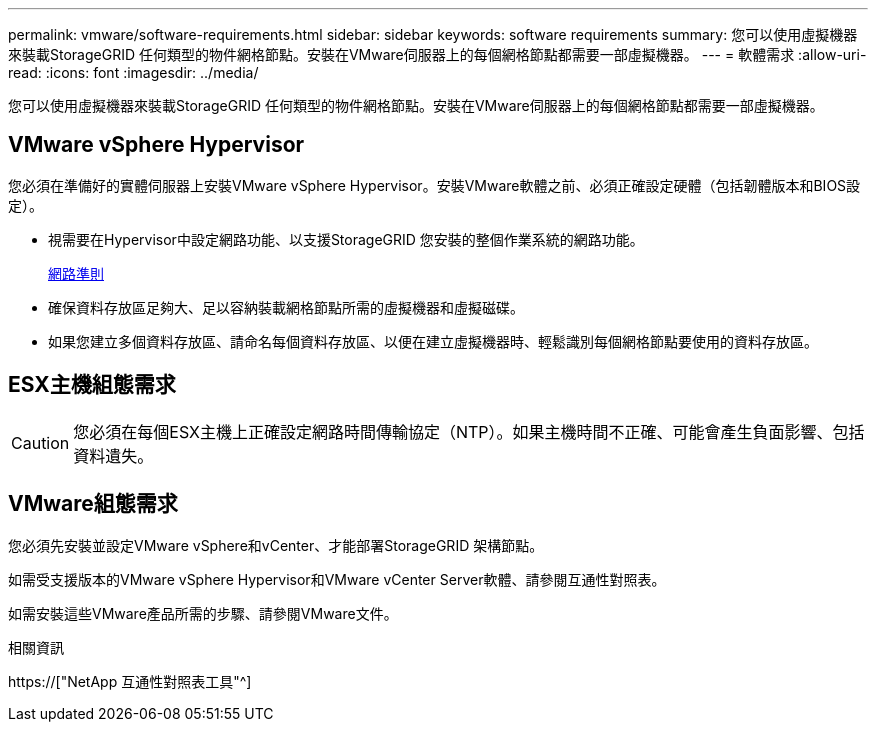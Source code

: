 ---
permalink: vmware/software-requirements.html 
sidebar: sidebar 
keywords: software requirements 
summary: 您可以使用虛擬機器來裝載StorageGRID 任何類型的物件網格節點。安裝在VMware伺服器上的每個網格節點都需要一部虛擬機器。 
---
= 軟體需求
:allow-uri-read: 
:icons: font
:imagesdir: ../media/


[role="lead"]
您可以使用虛擬機器來裝載StorageGRID 任何類型的物件網格節點。安裝在VMware伺服器上的每個網格節點都需要一部虛擬機器。



== VMware vSphere Hypervisor

您必須在準備好的實體伺服器上安裝VMware vSphere Hypervisor。安裝VMware軟體之前、必須正確設定硬體（包括韌體版本和BIOS設定）。

* 視需要在Hypervisor中設定網路功能、以支援StorageGRID 您安裝的整個作業系統的網路功能。
+
xref:../network/index.adoc[網路準則]

* 確保資料存放區足夠大、足以容納裝載網格節點所需的虛擬機器和虛擬磁碟。
* 如果您建立多個資料存放區、請命名每個資料存放區、以便在建立虛擬機器時、輕鬆識別每個網格節點要使用的資料存放區。




== ESX主機組態需求


CAUTION: 您必須在每個ESX主機上正確設定網路時間傳輸協定（NTP）。如果主機時間不正確、可能會產生負面影響、包括資料遺失。



== VMware組態需求

您必須先安裝並設定VMware vSphere和vCenter、才能部署StorageGRID 架構節點。

如需受支援版本的VMware vSphere Hypervisor和VMware vCenter Server軟體、請參閱互通性對照表。

如需安裝這些VMware產品所需的步驟、請參閱VMware文件。

.相關資訊
https://["NetApp 互通性對照表工具"^]
